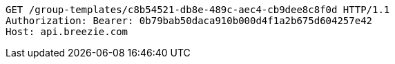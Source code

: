 [source,http,options="nowrap"]
----
GET /group-templates/c8b54521-db8e-489c-aec4-cb9dee8c8f0d HTTP/1.1
Authorization: Bearer: 0b79bab50daca910b000d4f1a2b675d604257e42
Host: api.breezie.com

----
